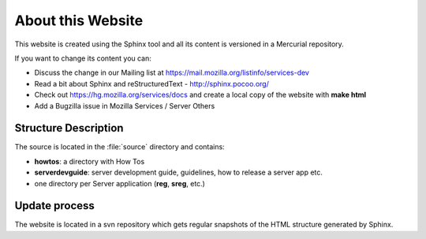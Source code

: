 .. _about:

About this Website
==================

This website is created using the Sphinx tool and all its content is 
versioned in a Mercurial repository.


If you want to change its content you can:

- Discuss the change in our Mailing list at https://mail.mozilla.org/listinfo/services-dev
- Read a bit about Sphinx and reStructuredText - http://sphinx.pocoo.org/
- Check out https://hg.mozilla.org/services/docs and create a local copy of the website
  with **make html**
- Add a Bugzilla issue in Mozilla Services / Server Others


Structure Description
:::::::::::::::::::::

The source is located in the :file:`source` directory and contains:

- **howtos**: a directory with How Tos
- **serverdevguide**: server development guide, guidelines, how to release a 
  server app etc.
- one directory per Server application (**reg**, **sreg**, etc.)


Update process
::::::::::::::

The website is located in a svn repository which gets regular snapshots of 
the HTML structure generated by Sphinx.

